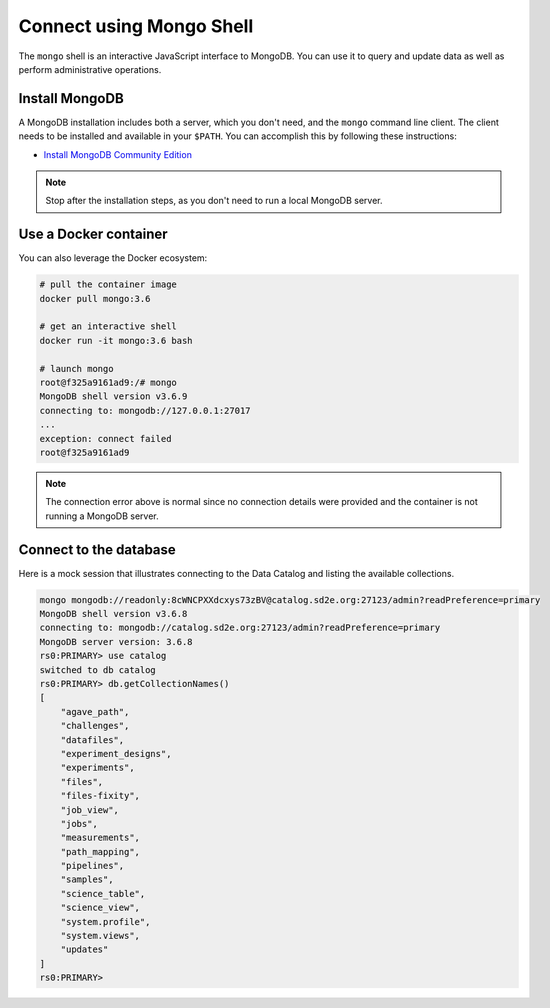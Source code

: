 .. _connect_mongo_shell:

=========================
Connect using Mongo Shell
=========================

The ``mongo`` shell is an interactive JavaScript interface to MongoDB. You can
use it to query and update data as well as perform administrative operations.

Install MongoDB
---------------

A MongoDB installation includes both a server, which you don't need, and the
``mongo`` command line client. The client needs to be installed and available
in your ``$PATH``. You can accomplish this by following these instructions:

- `Install MongoDB Community Edition <https://docs.mongodb.com/manual/administration/install-community/>`_

.. note::  Stop after the installation steps, as you don't need to run a local MongoDB server.

Use a Docker container
----------------------

You can also leverage the Docker ecosystem:

.. code-block:: console

    # pull the container image
    docker pull mongo:3.6

    # get an interactive shell
    docker run -it mongo:3.6 bash

    # launch mongo
    root@f325a9161ad9:/# mongo
    MongoDB shell version v3.6.9
    connecting to: mongodb://127.0.0.1:27017
    ...
    exception: connect failed
    root@f325a9161ad9

.. note::  The connection error above is normal since no connection details were provided and the container is not running a MongoDB server.

Connect to the database
-----------------------

Here is a mock session that illustrates connecting to the Data Catalog and
listing the available collections.

.. code-block:: console

    mongo mongodb://readonly:8cWNCPXXdcxys73zBV@catalog.sd2e.org:27123/admin?readPreference=primary
    MongoDB shell version v3.6.8
    connecting to: mongodb://catalog.sd2e.org:27123/admin?readPreference=primary
    MongoDB server version: 3.6.8
    rs0:PRIMARY> use catalog
    switched to db catalog
    rs0:PRIMARY> db.getCollectionNames()
    [
        "agave_path",
        "challenges",
        "datafiles",
        "experiment_designs",
        "experiments",
        "files",
        "files-fixity",
        "job_view",
        "jobs",
        "measurements",
        "path_mapping",
        "pipelines",
        "samples",
        "science_table",
        "science_view",
        "system.profile",
        "system.views",
        "updates"
    ]
    rs0:PRIMARY>
